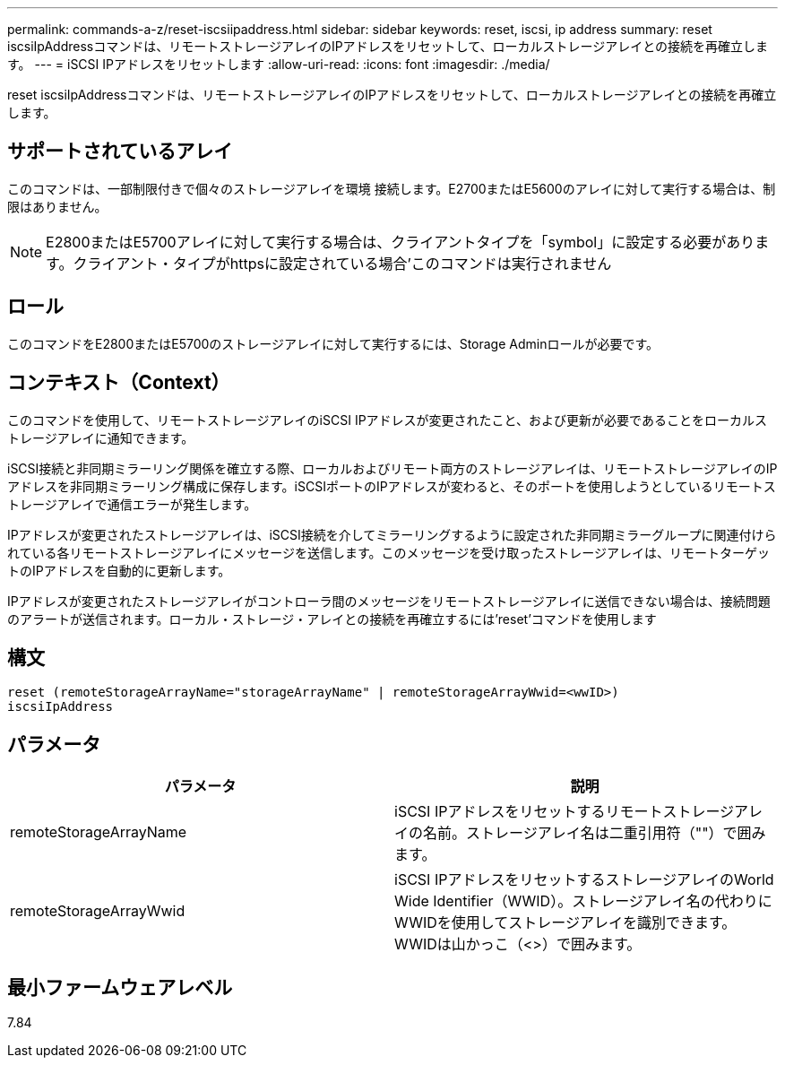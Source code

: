 ---
permalink: commands-a-z/reset-iscsiipaddress.html 
sidebar: sidebar 
keywords: reset, iscsi, ip address 
summary: reset iscsiIpAddressコマンドは、リモートストレージアレイのIPアドレスをリセットして、ローカルストレージアレイとの接続を再確立します。 
---
= iSCSI IPアドレスをリセットします
:allow-uri-read: 
:icons: font
:imagesdir: ./media/


[role="lead"]
reset iscsiIpAddressコマンドは、リモートストレージアレイのIPアドレスをリセットして、ローカルストレージアレイとの接続を再確立します。



== サポートされているアレイ

このコマンドは、一部制限付きで個々のストレージアレイを環境 接続します。E2700またはE5600のアレイに対して実行する場合は、制限はありません。

[NOTE]
====
E2800またはE5700アレイに対して実行する場合は、クライアントタイプを「symbol」に設定する必要があります。クライアント・タイプがhttpsに設定されている場合'このコマンドは実行されません

====


== ロール

このコマンドをE2800またはE5700のストレージアレイに対して実行するには、Storage Adminロールが必要です。



== コンテキスト（Context）

このコマンドを使用して、リモートストレージアレイのiSCSI IPアドレスが変更されたこと、および更新が必要であることをローカルストレージアレイに通知できます。

iSCSI接続と非同期ミラーリング関係を確立する際、ローカルおよびリモート両方のストレージアレイは、リモートストレージアレイのIPアドレスを非同期ミラーリング構成に保存します。iSCSIポートのIPアドレスが変わると、そのポートを使用しようとしているリモートストレージアレイで通信エラーが発生します。

IPアドレスが変更されたストレージアレイは、iSCSI接続を介してミラーリングするように設定された非同期ミラーグループに関連付けられている各リモートストレージアレイにメッセージを送信します。このメッセージを受け取ったストレージアレイは、リモートターゲットのIPアドレスを自動的に更新します。

IPアドレスが変更されたストレージアレイがコントローラ間のメッセージをリモートストレージアレイに送信できない場合は、接続問題 のアラートが送信されます。ローカル・ストレージ・アレイとの接続を再確立するには'reset'コマンドを使用します



== 構文

[listing]
----
reset (remoteStorageArrayName="storageArrayName" | remoteStorageArrayWwid=<wwID>)
iscsiIpAddress
----


== パラメータ

|===
| パラメータ | 説明 


 a| 
remoteStorageArrayName
 a| 
iSCSI IPアドレスをリセットするリモートストレージアレイの名前。ストレージアレイ名は二重引用符（""）で囲みます。



 a| 
remoteStorageArrayWwid
 a| 
iSCSI IPアドレスをリセットするストレージアレイのWorld Wide Identifier（WWID）。ストレージアレイ名の代わりにWWIDを使用してストレージアレイを識別できます。WWIDは山かっこ（<>）で囲みます。

|===


== 最小ファームウェアレベル

7.84
